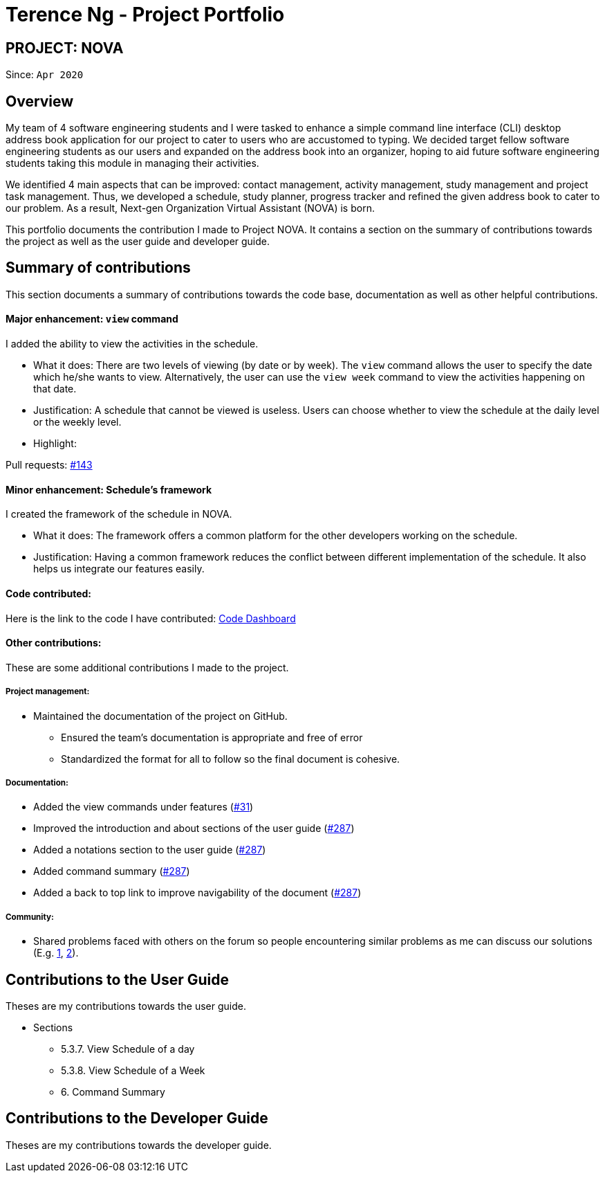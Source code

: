 = Terence Ng - Project Portfolio
:site-section: AboutUs
:imagesDir: ../images
:stylesDir: ../stylesheets

== PROJECT: NOVA

Since: `Apr 2020`

== Overview

My team of 4 software engineering students and I were tasked to enhance a simple command line interface (CLI) desktop
address book application for our project to cater to users who are accustomed to typing. We decided target fellow
software engineering students as our users and expanded on the address book into an organizer, hoping to aid future
software engineering students taking this module in managing their activities.

We identified 4 main aspects that can be improved: contact management, activity management, study management and
project task management. Thus, we developed a schedule, study planner, progress tracker and refined the given address
book to cater to our problem. As a result, Next-gen Organization Virtual Assistant (NOVA) is born.

This portfolio documents the contribution I made to Project NOVA. It contains a section on the summary of contributions
towards the project as well as the user guide and developer guide.

== Summary of contributions

This section documents a summary of contributions towards the code base, documentation as well as other helpful
contributions.

==== Major enhancement: `view` command

I added the ability to view the activities in the schedule.

* What it does: There are two levels of viewing (by date or by week). The `view` command allows the user to specify the
date which he/she wants to view. Alternatively, the user can use the `view week` command to view the activities
happening on that date.
* Justification: A schedule that cannot be viewed is useless. Users can choose whether to view the schedule at the
daily level or the weekly level.
* Highlight:

Pull requests: https://github.com/AY1920S2-CS2103T-F10-3/main/pull/143/files[#143]

==== Minor enhancement: Schedule's framework

I created the framework of the schedule in NOVA.

* What it does: The framework offers a common platform for the other developers working on the schedule.
* Justification: Having a common framework reduces the conflict between different implementation of the schedule. It
also helps us integrate our features easily.

==== Code contributed:

Here is the link to the code I have contributed:
https://nus-cs2103-ay1920s2.github.io/tp-dashboard/#search=f10-3&sort=groupTitle&sortWithin=title&since=2020-02-14&timeframe=commit&mergegroup=false&groupSelect=groupByRepos&breakdown=false&tabOpen=true&tabType=authorship&tabAuthor=xCelestialPhoenix&tabRepo=AY1920S2-CS2103T-F10-3%2Fmain%5Bmaster%5D[Code Dashboard]

==== Other contributions:

These are some additional contributions I made to the project.

===== Project management:

* Maintained the documentation of the project on GitHub.
** Ensured the team's documentation is appropriate and free of error
** Standardized the format for all to follow so the final document is cohesive.

===== Documentation:
* Added the view commands under features (https://github.com/AY1920S2-CS2103T-F10-3/main/pull/31/files[#31])
* Improved the introduction and about sections of the user guide (https://github.com/AY1920S2-CS2103T-F10-3/main/pull/226/files?file-filters%5B%5D=.adoc[#287])
* Added a notations section to the user guide (https://github.com/AY1920S2-CS2103T-F10-3/main/pull/226/files?file-filters%5B%5D=.adoc[#287])
* Added command summary (https://github.com/AY1920S2-CS2103T-F10-3/main/pull/274/files?short_path=d80058c#diff-d80058c033b9f127ec727c18cc84ce4d[#287])
* Added a back to top link to improve navigability of the document (https://github.com/AY1920S2-CS2103T-F10-3/main/pull/287/files[#287])

===== Community:
* Shared problems faced with others on the forum so people encountering similar problems as me can discuss our
solutions (E.g. https://github.com/nus-cs2103-AY1920S2/forum/issues/20[1], https://github.com/nus-cs2103-AY1920S2/forum/issues/67[2]).

== Contributions to the User Guide
Theses are my contributions towards the user guide.

* Sections
** 5.3.7. View Schedule of a day
** 5.3.8. View Schedule of a Week
** 6. Command Summary

== Contributions to the Developer Guide
Theses are my contributions towards the developer guide.
